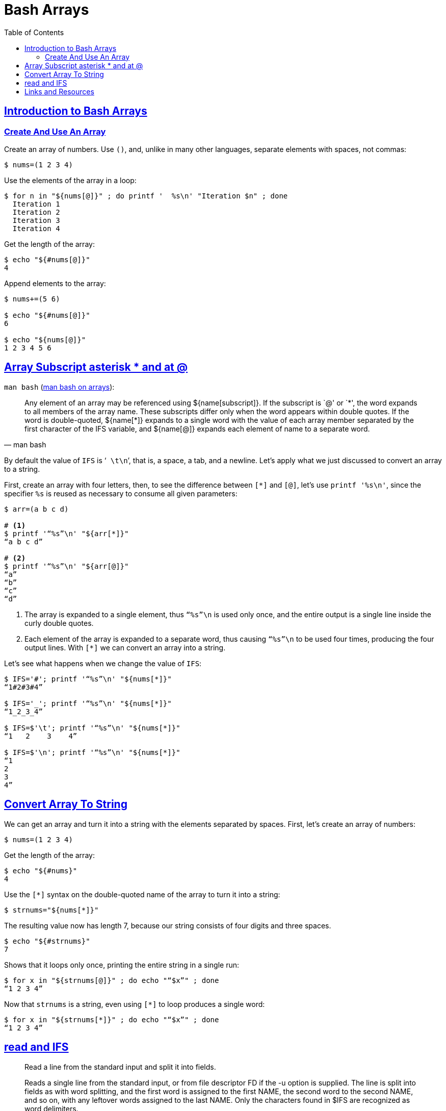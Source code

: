 = Bash Arrays
:description: Examples and tips about using arrays in Bash.
// :linkcss:
// :stylesheet: myadoc.css
// :stylesdir: http://localhost:8000
// :stylesdir: {user-home}/Projects/proghowto
// :stem: latexmath
:webfonts!:
:icons: font
:source-highlighter: pygments
:source-linenums-option!:
:pygments-css: class
:sectlinks:
:sectnums!:
:toclevels: 6
:toc: left
:favicon: https://fernandobasso.dev/cmdline.png
:asterisk: *

== Introduction to Bash Arrays

=== Create And Use An Array

Create an array of numbers. Use `()`, and, unlike in many other languages, separate elements with spaces, not commas:

[source,shell-session]
----
$ nums=(1 2 3 4)
----

Use the elements of the array in a loop:

[source,shell-session]
----
$ for n in "${nums[@]}" ; do printf '  %s\n' "Iteration $n" ; done
  Iteration 1
  Iteration 2
  Iteration 3
  Iteration 4
----

Get the length of the array:

[source,shell-session]
----
$ echo "${#nums[@]}"
4
----

Append elements to the array:

[source,shell-session]
----
$ nums+=(5 6)

$ echo "${#nums[@]}"
6

$ echo "${nums[@]}"
1 2 3 4 5 6
----

== Array Subscript asterisk * and at @

`man bash` (link:https://www.gnu.org/software/bash/manual/bash.html#Arrays[man bash on arrays^]):

[quote, man bash]
Any element of an array may be referenced using ${name[subscript]}. If the subscript is `@' or `{asterisk}', the word expands to all members of the array name. These subscripts differ only when the word appears within double quotes. If the word is double-quoted, ${name[*]} expands to a single word with the value of each array member separated by the first character of the IFS variable, and ${name[@]} expands each element of name to a separate word.

By default the value of `IFS` is ‘`{nbsp}\t\n`’, that is, a space, a tab, and a newline. Let’s apply what we just discussed to convert an array to a string.

First, create an array with four letters, then, to see the difference between `[*]` and `[@]`, let’s use `printf '%s\n'`, since the specifier `%s` is reused as necessary to consume all given parameters:

[source,shell-session]
----
$ arr=(a b c d)

# <1>
$ printf '“%s”\n' "${arr[*]}"
“a b c d”

# <2>
$ printf '“%s”\n' "${arr[@]}"
“a”
“b”
“c”
“d”
----

<1> The array is expanded to a single element, thus `“%s”\n` is used only once, and the entire output is a single line inside the curly double quotes.

<2> Each element of the array is expanded to a separate word, thus causing `“%s”\n` to be used four times, producing the four output lines.
With `[*]` we can convert an array into a string.

Let's see what happens when we change the value of `IFS`:

[source,shell-session]
----
$ IFS='#'; printf '“%s”\n' "${nums[*]}"
“1#2#3#4”

$ IFS='_'; printf '“%s”\n' "${nums[*]}"
“1_2_3_4”

$ IFS=$'\t'; printf '“%s”\n' "${nums[*]}"
“1   2    3    4”

$ IFS=$'\n'; printf '“%s”\n' "${nums[*]}"
“1
2
3
4”
----


== Convert Array To String

We can get an array and turn it into a string with the elements separated by spaces. First, let's create an array of numbers:

[source,shell-session]
----
$ nums=(1 2 3 4)
----

Get the length of the array:

[source,shell-session]
----
$ echo "${#nums}"
4
----

Use the `[*]` syntax on the double-quoted name of the array to turn it into a string:

[source,shell-session]
----
$ strnums="${nums[*]}"
----

The resulting value now has length 7, because our string consists of four digits and three spaces.

[source,shell-session]
----
$ echo "${#strnums}"
7
----

Shows that it loops only once, printing the entire string in a single run:

[source,shell-session]
----
$ for x in "${strnums[@]}" ; do echo "“$x”" ; done
“1 2 3 4”
----

Now that `strnums` is a string, even using `[*]` to loop produces a single word:

[source,shell-session]
----
$ for x in "${strnums[*]}" ; do echo "“$x”" ; done
“1 2 3 4”
----

== read and IFS

[quote, help read]
--
Read a line from the standard input and split it into fields.

Reads a single line from the standard input, or from file descriptor FD if the -u option is supplied. The line is split into fields as with word splitting, and the first word is assigned to the first NAME, the second word to the second NAME, and so on, with any leftover words assigned to the last NAME. Only the characters found in $IFS are recognized as word delimiters.
--

One with the examples and explanations:

[source,shell-session]
----
# <1>
$ while IFS='|' read -r line ; do printf '%s\n' "$line" ; done <<<'a|b|c'
a|b|c

# <2>
$ while IFS='|' read -r -a line ; do printf '%s\n' "$line" ; done <<<'a|b|c'
a

# <3>
$ while IFS='|' read -r -a line ; do printf '%s\n' "${line[@]}" ; done <<<'a|b|c'
a
b
c

# <4>
$ while IFS='|' read -r -a line ; do printf '%s\n' "${line[*]}" ; done <<<'a|b|c'
a b c
----

<1> Since the `-a` option was not used for `read`, `IFS='|'` has no effect, and the entire input line is assigned as a single word to `line`.

<2> This time `-a` was used, but only one NAME was provided, therefore, all the words are “assigned to the last NAME”. However, since simply `"$line"` is used as the parameter to `printf`, it results in the first element of the array being retrieved (not all of them). It is similar to array pointers in C, where the name of the arrays is a pointer to the first element of the array.

<3> `-a` was used, and the `%s` format specifier is reused as many times as there are elements expanded in `${line[@]}`, therefore, we see three output lines.

<4> Because `"${line[*]}"` is used (instead of `"${line[@]}"`), the elements were expanded to a single word, and each element is separated by the first character of IFS, which is a space by default. This effectively joins the array elements into a single string, with spaces as the separator

`read` reads _a single line_ from the input source (`help read`). That is why this example does not loop twice and assign 'x', 'y', and 'z' in turn to `c`. Rather, it loops only once and assign the entire input to `c`.

[source,shell-session]
----
$ while IFS='|' read -r line ; do echo "$line" ; done <<<$'x|y|z'
x|y|z
----

TIP: Note we are quoting `|`, otherwise it would create a pipe and would not behave correctly. Remember that the two ways of quoting especial characters is by surrounding it with single quotes, or prepending it with a backslash.

Our input _is_ one single line, so, `read` reads that single line into `line`. IFS would split the input by “|” into an array if we told read to get that line, split it by the value of IFS, and then assign the words into an array.

[source,shell-session]
----
$ while read -r lang ; do echo "${lang}" ; done <<<$'Bash\nHaskell'
Bash
Haskell

$ while IFS='|' read -r -a arr ; do echo "${arr[@]}" ; done <<<$'Ba|sh\nHas|kell'
Ba sh
Has kell

$ while IFS='|' read -r -a arr ; do printf '%s\n' "${arr[@]}" ; done <<<$'Ba|sh\nHas|kell'
Ba
sh
Has
kell
----

<1> The input contains two lines.


== Links and Resources

* https://www.gnu.org/software/bash/manual/bash.html#Arrays[Bash Manual:
Arrays]
* https://www.gnu.org/software/bash/manual/bash.html#Special-Parameters[Bash
Manual: Special Parameters]
* https://www.gnu.org/software/bash/manual/bash.html#Word-Splitting[Bash
Manual: Word Splitting]
* https://unix.stackexchange.com/questions/26784/understanding-ifs[Unix StackExchange Question About IFS^]

++++
<script src="/highlight-navigation.js"></script>
++++
